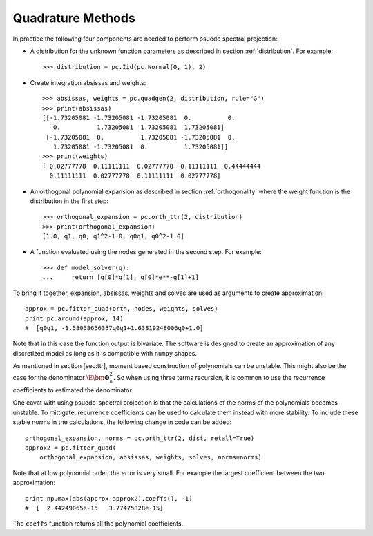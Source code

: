 .. _quadrature:

Quadrature Methods
------------------

In practice the following four components are needed to perform psuedo
spectral projection:

-  A distribution for the unknown function parameters as described in
   section :ref:`distribution`. For example::

      >>> distribution = pc.Iid(pc.Normal(0, 1), 2)

-  Create integration absissas and weights::

      >>> absissas, weights = pc.quadgen(2, distribution, rule="G")
      >>> print(absissas)
      [[-1.73205081 -1.73205081 -1.73205081  0.          0.
         0.          1.73205081  1.73205081  1.73205081]
       [-1.73205081  0.          1.73205081 -1.73205081  0.
         1.73205081 -1.73205081  0.          1.73205081]]
      >>> print(weights)
      [ 0.02777778  0.11111111  0.02777778  0.11111111  0.44444444
        0.11111111  0.02777778  0.11111111  0.02777778]

- An orthogonal polynomial expansion as described in section
  :ref:`orthogonality` where the weight function is the distribution in the
  first step::

      >>> orthogonal_expansion = pc.orth_ttr(2, distribution)
      >>> print(orthogonal_expansion)
      [1.0, q1, q0, q1^2-1.0, q0q1, q0^2-1.0]

- A function evaluated using the nodes generated in the second step.
  For example::

      >>> def model_solver(q):
      ...     return [q[0]*q[1], q[0]*e**-q[1]+1]

To bring it together, expansion, absissas, weights and solves are used as
arguments to create approximation::

   approx = pc.fitter_quad(orth, nodes, weights, solves)
   print pc.around(approx, 14)
   #  [q0q1, -1.58058656357q0q1+1.63819248006q0+1.0]

Note that in this case the function output is
bivariate. The software is designed to create an approximation of any
discretized model as long as it is compatible with ``numpy`` shapes.

As mentioned in section [sec:ttr], moment based construction of
polynomials can be unstable. This might also be the case for the
denominator :math:`\E{\bm\Phi_n^2}`. So when using three terms
recursion, it is common to use the recurrence coefficients to estimated
the denominator.

One cavat with using psuedo-spectral projection is that the calculations of the
norms of the polynomials becomes unstable. To mittigate, recurrence
coefficients can be used to calculate them instead with more stability.
To include these stable norms in the calculations, the following change in code
can be added::

   orthogonal_expansion, norms = pc.orth_ttr(2, dist, retall=True)
   approx2 = pc.fitter_quad(
       orthogonal_expansion, absissas, weights, solves, norms=norms)

Note that at low polynomial order, the error is very small. For example the
largest coefficient between the two approximation::

   print np.max(abs(approx-approx2).coeffs(), -1)
   #  [  2.44249065e-15   3.77475828e-15]

The ``coeffs`` function returns all the polynomial coefficients.
